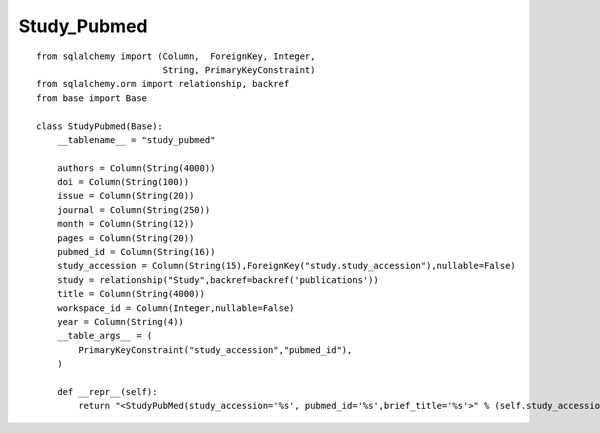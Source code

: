 Study_Pubmed
=============

::

  from sqlalchemy import (Column,  ForeignKey, Integer,
                          String, PrimaryKeyConstraint)
  from sqlalchemy.orm import relationship, backref
  from base import Base

  class StudyPubmed(Base):
      __tablename__ = "study_pubmed"

      authors = Column(String(4000))
      doi = Column(String(100))
      issue = Column(String(20))
      journal = Column(String(250))
      month = Column(String(12))
      pages = Column(String(20))
      pubmed_id = Column(String(16))
      study_accession = Column(String(15),ForeignKey("study.study_accession"),nullable=False)
      study = relationship("Study",backref=backref('publications'))
      title = Column(String(4000))
      workspace_id = Column(Integer,nullable=False)
      year = Column(String(4))
      __table_args__ = (
          PrimaryKeyConstraint("study_accession","pubmed_id"),
      )

      def __repr__(self):
          return "<StudyPubMed(study_accession='%s', pubmed_id='%s',brief_title='%s'>" % (self.study_accession,self.pubmed_id,self.title)
